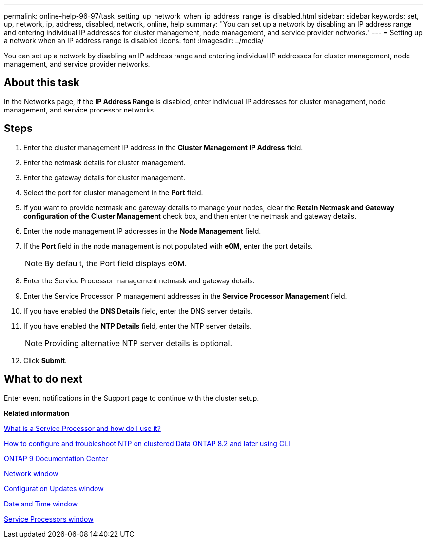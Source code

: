 ---
permalink: online-help-96-97/task_setting_up_network_when_ip_address_range_is_disabled.html
sidebar: sidebar
keywords: set, up, network, ip, address, disabled, network, online, help
summary: "You can set up a network by disabling an IP address range and entering individual IP addresses for cluster management, node management, and service provider networks."
---
= Setting up a network when an IP address range is disabled
:icons: font
:imagesdir: ../media/

[.lead]
You can set up a network by disabling an IP address range and entering individual IP addresses for cluster management, node management, and service provider networks.

== About this task

In the Networks page, if the *IP Address Range* is disabled, enter individual IP addresses for cluster management, node management, and service processor networks.

== Steps

. Enter the cluster management IP address in the *Cluster Management IP Address* field.
. Enter the netmask details for cluster management.
. Enter the gateway details for cluster management.
. Select the port for cluster management in the *Port* field.
. If you want to provide netmask and gateway details to manage your nodes, clear the *Retain Netmask and Gateway configuration of the Cluster Management* check box, and then enter the netmask and gateway details.
. Enter the node management IP addresses in the *Node Management* field.
. If the *Port* field in the node management is not populated with *e0M*, enter the port details.
+
[NOTE]
====
By default, the Port field displays e0M.
====

. Enter the Service Processor management netmask and gateway details.
. Enter the Service Processor IP management addresses in the *Service Processor Management* field.
. If you have enabled the *DNS Details* field, enter the DNS server details.
. If you have enabled the *NTP Details* field, enter the NTP server details.
+
[NOTE]
====
Providing alternative NTP server details is optional.
====

. Click *Submit*.

== What to do next

Enter event notifications in the Support page to continue with the cluster setup.

*Related information*

https://kb.netapp.com/Advice_and_Troubleshooting/Data_Storage_Systems/FAS_Systems/What_is_a_Service_Processor_and_how_do_I_use_it%3F[What is a Service Processor and how do I use it?]

https://kb.netapp.com/Advice_and_Troubleshooting/Data_Storage_Software/ONTAP_OS/How_to_configure_and_troubleshoot_NTP_on_clustered_Data_ONTAP_8.2_and_later_using_CLI[How to configure and troubleshoot NTP on clustered Data ONTAP 8.2 and later using CLI]

https://docs.netapp.com/ontap-9/index.jsp[ONTAP 9 Documentation Center]

xref:reference_network_window.adoc[Network window]

xref:reference_configuration_updates_window.adoc[Configuration Updates window]

xref:reference_date_time_window.adoc[Date and Time window]

xref:reference_service_processors_window.adoc[Service Processors window]
